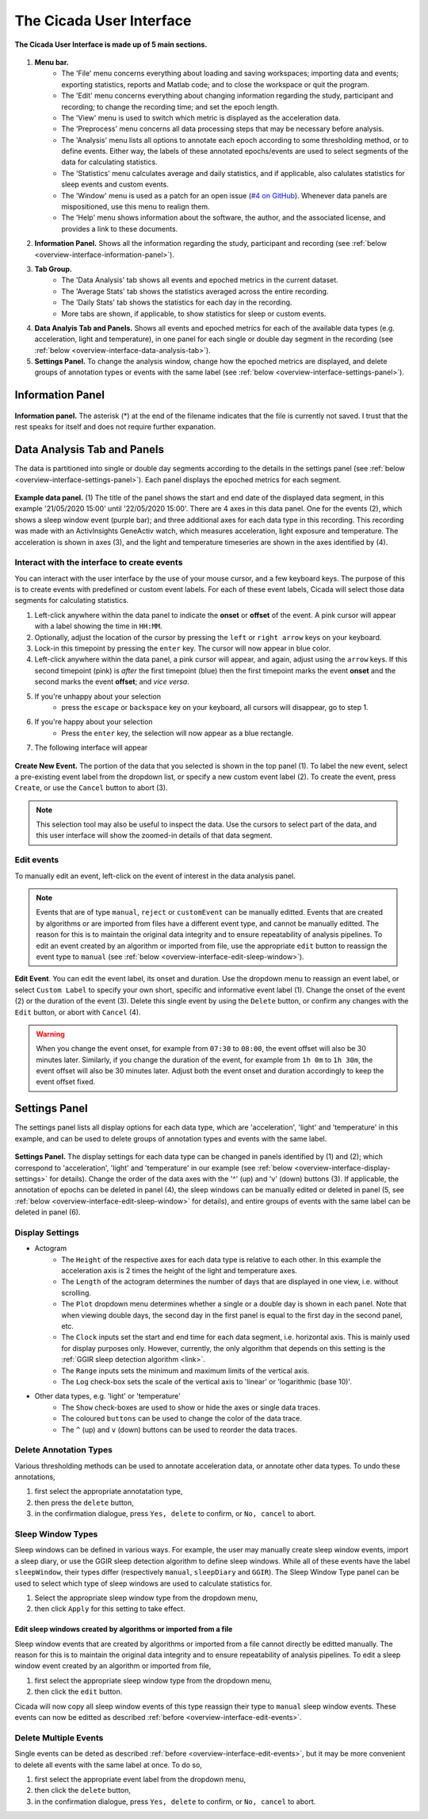 .. _overview-interface-top:

=========================
The Cicada User Interface
=========================

.. figure:: images/overview-interface-1.png
    :align: center
    :width: 656px

    **The Cicada User Interface is made up of 5 main sections.**

1. **Menu bar.**
    - The 'File' menu concerns everything about loading and saving workspaces; importing data and events; exporting statistics, reports and Matlab code; and to close the workspace or quit the program.
    - The 'Edit' menu concerns everything about changing information regarding the study, participant and recording; to change the recording time; and set the epoch length.
    - The 'View' menu is used to switch which metric is displayed as the acceleration data.
    - The 'Preprocess' menu concerns all data processing steps that may be necessary before analysis.
    - The 'Analysis' menu lists all options to annotate each epoch according to some thresholding method, or to define events. Either way, the labels of these annotated epochs/events are used to select segments of the data for calculating statistics.
    - The 'Statistics' menu calculates average and daily statistics, and if applicable, also calulates statistics for sleep events and custom events.
    - The 'Window' menu is used as a patch for an open issue (`#4 on GitHub <https://github.com/rickwassing/cicada-develop/issues>`_). Whenever data panels are mispositioned, use this menu to realign them.
    - The 'Help' menu shows information about the software, the author, and the associated license, and provides a link to these documents.
2. **Information Panel.** Shows all the information regarding the study, participant and recording (see :ref:`below <overview-interface-information-panel>`).
3. **Tab Group.**
    - The 'Data Analysis' tab shows all events and epoched metrics in the current dataset.
    - The 'Average Stats' tab shows the statistics averaged across the entire recording.
    - The 'Daily Stats' tab shows the statistics for each day in the recording.
    - More tabs are shown, if applicable, to show statistics for sleep or custom events.
4. **Data Analyis Tab and Panels.** Shows all events and epoched metrics for each of the available data types (e.g. acceleration, light and temperature), in one panel for each single or double day segment in the recording (see :ref:`below <overview-interface-data-analysis-tab>`).
5. **Settings Panel.** To change the analysis window, change how the epoched metrics are displayed, and delete groups of annotation types or events with the same label (see :ref:`below <overview-interface-settings-panel>`).

.. _overview-interface-information-panel:

Information Panel
=================

.. figure:: images/overview-interface-2.png
    :align: center
    :width: 248px
    
    **Information panel.** The asterisk (*) at the end of the filename indicates that the file is currently not saved. I trust that the rest speaks for itself and does not require further expanation.

.. _overview-interface-data-analysis-tab:

Data Analysis Tab and Panels
============================

The data is partitioned into single or double day segments according to the details in the settings panel (see :ref:`below <overview-interface-settings-panel>`). Each panel displays the epoched metrics for each segment.

.. figure:: images/overview-interface-3.png
    :align: center
    :width: 735px
    
    **Example data panel.** (1) The title of the panel shows the start and end date of the displayed data segment, in this example '21/05/2020 15:00' until '22/05/2020 15:00'. There are 4 axes in this data panel. One for the events (2), which shows a sleep window event (purple bar); and three additional axes for each data type in this recording. This recording was made with an ActivInsights GeneActiv watch, which measures acceleration, light exposure and temperature. The acceleration is shown in axes (3), and the light and temperature timeseries are shown in the axes identified by (4).

Interact with the interface to create events
--------------------------------------------

You can interact with the user interface by the use of your mouse cursor, and a few keyboard keys. The purpose of this is to create events with predefined or custom event labels. For each of these event labels, Cicada will select those data segments for calculating statistics.

1. Left-click anywhere within the data panel to indicate the **onset** or **offset** of the event. A pink cursor will appear with a label showing the time in ``HH:MM``.
2. Optionally, adjust the location of the cursor by pressing the ``left`` or ``right arrow`` keys on your keyboard.
3. Lock-in this timepoint by pressing the ``enter`` key. The cursor will now appear in blue color.
4. Left-click anywhere within the data panel, a pink cursor will appear, and again, adjust using the ``arrow`` keys. If this second timepoint (pink) is *after* the first timepoint (blue) then the first timepoint marks the event **onset** and the second marks the event **offset**; and *vice versa*.
5. If you're unhappy about your selection
    - press the ``escape`` or ``backspace`` key on your keyboard, all cursors will disappear, go to step 1.
6. If you're happy about your selection
    - Press the ``enter`` key, the selection will now appear as a blue rectangle.
7. The following interface will appear

.. figure:: images/overview-interface-4.png
    :align: center
    :width: 608px
    
    **Create New Event.** The portion of the data that you selected is shown in the top panel (1). To label the new event, select a pre-existing event label from the dropdown list, or specify a new custom event label (2). To create the event, press ``Create``, or use the ``Cancel`` button to abort (3).

.. note::

    This selection tool may also be useful to inspect the data. Use the cursors to select part of the data, and this user interface will show the zoomed-in details of that data segment.

.. _overview-interface-edit-events:

Edit events
-----------

To manually edit an event, left-click on the event of interest in the data analysis panel.

.. note::

    Events that are of type ``manual``, ``reject`` or ``customEvent`` can be manually editted. Events that are created by algorithms or are imported from files have a different event type, and cannot be manually editted. The reason for this is to maintain the original data integrity and to ensure repeatability of analysis pipelines. To edit an event created by an algorithm or imported from file, use the appropriate ``edit`` button to reassign the event type to ``manual`` (see :ref:`below <overview-interface-edit-sleep-window>`).

.. figure:: images/overview-interface-5.png
    :align: center
    :width: 451px

    **Edit Event**. You can edit the event label, its onset and duration. Use the dropdown menu to reassign an event label, or select ``Custom Label`` to specify your own short, specific and informative event label (1). Change the onset of the event (2) or the duration of the event (3). Delete this single event by using the ``Delete`` button, or confirm any changes with the ``Edit`` button, or abort with ``Cancel`` (4).

.. warning::
    When you change the event onset, for example from ``07:30`` to ``08:00``, the event offset will also be 30 minutes later. Similarly, if you change the duration of the event, for example from ``1h 0m`` to ``1h 30m``, the event offset will also be 30 minutes later. Adjust both the event onset and duration accordingly to keep the event offset fixed.

.. _overview-interface-settings-panel:

Settings Panel
==============

The settings panel lists all display options for each data type, which are 'acceleration', 'light' and 'temperature' in this example, and can be used to delete groups of annotation types and events with the same label.

.. figure:: images/overview-interface-6.png
    :align: center
    :width: 360px
    
    **Settings Panel.** The display settings for each data type can be changed in panels identified by (1) and (2); which correspond to 'acceleration', 'light' and 'temperature' in our example (see :ref:`below <overview-interface-display-settings>` for details). Change the order of the data axes with the '^' (up) and 'v' (down) buttons (3). If applicable, the annotation of epochs can be deleted in panel (4), the sleep windows can be manually edited or deleted in panel (5, see :ref:`below <overview-interface-edit-sleep-window>` for details), and entire groups of events with the same label can be deleted in panel (6).

.. _overview-interface-display-settings:

Display Settings
----------------

- Actogram
    - The ``Height`` of the respective axes for each data type is relative to each other. In this example the acceleration axis is 2 times the height of the light and temperature axes.
    - The ``Length`` of the actogram determines the number of days that are displayed in one view, i.e. without scrolling.
    - The ``Plot`` dropdown menu determines whether a single or a double day is shown in each panel. Note that when viewing double days, the second day in the first panel is equal to the first day in the second panel, etc.
    - The ``Clock`` inputs set the start and end time for each data segment, i.e. horizontal axis. This is mainly used for display purposes only. However, currently, the only algorithm that depends on this setting is the :ref:`GGIR sleep detection algorithm <link>`.
    - The ``Range`` inputs sets the minimum and maximum limits of the vertical axis.
    - The ``Log`` check-box sets the scale of the vertical axis to 'linear' or 'logarithmic (base 10)'.
- Other data types, e.g. 'light' or 'temperature'
    - The ``Show`` check-boxes are used to show or hide the axes or single data traces.
    - The coloured ``buttons`` can be used to change the color of the data trace.
    - The ``^`` (up) and ``v`` (down) buttons can be used to reorder the data traces.

.. _overview-interface-delete-annotation-type:

Delete Annotation Types
-----------------------

Various thresholding methods can be used to annotate acceleration data, or annotate other data types. To undo these annotations, 

1. first select the appropriate annotatation type, 
2. then press the ``delete`` button,
3. in the confirmation dialogue, press ``Yes, delete`` to confirm, or ``No, cancel`` to abort.

.. _overview-interface-edit-sleep-window:

Sleep Window Types
------------------

Sleep windows can be defined in various ways. For example, the user may manually create sleep window events, import a sleep diary, or use the GGIR sleep detection algorithm to define sleep windows. While all of these events have the label ``sleepWindow``, their types differ (respectively ``manual``, ``sleepDiary`` and ``GGIR``). The Sleep Window Type panel can be used to select which type of sleep windows are used to calculate statistics for. 

1. Select the appropriate sleep window type from the dropdown menu, 
2. then click ``Apply`` for this setting to take effect.

Edit sleep windows created by algorithms or imported from a file
^^^^^^^^^^^^^^^^^^^^^^^^^^^^^^^^^^^^^^^^^^^^^^^^^^^^^^^^^^^^^^^^

Sleep window events that are created by algorithms or imported from a file cannot directly be editted manually. The reason for this is to maintain the original data integrity and to ensure repeatability of analysis pipelines. To edit a sleep window event created by an algorithm or imported from file,

1. first select the appropriate sleep window type from the dropdown menu, 
2. then click the ``edit`` button.

Cicada will now copy all sleep window events of this type reassign their type to ``manual`` sleep window events. These events can now be editted as described :ref:`before <overview-interface-edit-events>`.

Delete Multiple Events
----------------------

Single events can be deted as described :ref:`before <overview-interface-edit-events>`, but it may be more convenient to delete all events with the same label at once. To do so,

1. first select the appropriate event label from the dropdown menu, 
2. then click the ``delete`` button,
3. in the confirmation dialogue, press ``Yes, delete`` to confirm, or ``No, cancel`` to abort.